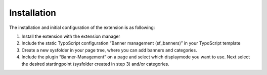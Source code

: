 ﻿

.. ==================================================
.. FOR YOUR INFORMATION
.. --------------------------------------------------
.. -*- coding: utf-8 -*- with BOM.

.. ==================================================
.. DEFINE SOME TEXTROLES
.. --------------------------------------------------
.. role::   underline
.. role::   typoscript(code)
.. role::   ts(typoscript)
   :class:  typoscript
.. role::   php(code)


Installation
^^^^^^^^^^^^

The installation and initial configuration of the extension is as
following:

#. Install the extension with the extension manager

#. Include the static TypoScript configuration “Banner management
   (sf\_banners)” in your TypoScript template

#. Create a new sysfolder in your page tree, where you can add banners and
   categories.

#. Include the plugin “Banner-Management” on a page and select which
   displaymode you want to use. Next select the desired startingpoint
   (sysfolder created in step 3) and/or categories.
